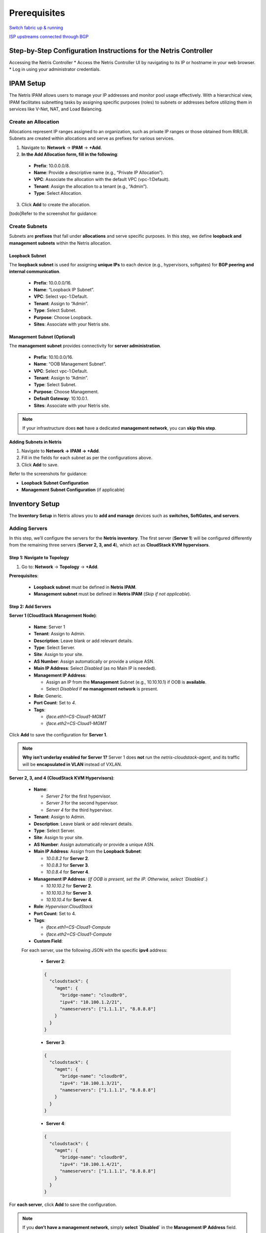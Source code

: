 .. meta::
  :description: Netris-CloudStack Integration

Prerequisites
=============

`Switch fabric up & running <https://www.netris.io/docs/en/latest/tutorials/vpc-gateways-with-managed-fabric.html>`_

`ISP upstreams connected through BGP <https://www.netris.io/docs/en/latest/tutorials/connecting-fabric-to-isp.html>`_

Step-by-Step Configuration Instructions for the Netris Controller
-----------------------------------------------------------------

Accessing the Netris Controller
* Access the Netris Controller UI by navigating to its IP or hostname in your web browser.
* Log in using your administrator credentials.


IPAM Setup
----------

The Netris IPAM allows users to manage your IP addresses and monitor pool usage effectively. With a hierarchical view, IPAM facilitates subnetting tasks by assigning specific purposes (roles) to subnets or addresses before utilizing them in services like V-Net, NAT, and Load Balancing.


Create an Allocation
^^^^^^^^^^^^^^^^^^^^

Allocations represent IP ranges assigned to an organization, such as private IP ranges or those obtained from RIR/LIR. Subnets are created within allocations and serve as prefixes for various services.

1. Navigate to: **Network** → **IPAM** → **+Add**.
2. **In the Add Allocation form, fill in the following**:

  * **Prefix**: 10.0.0.0/8.
  * **Name**: Provide a descriptive name (e.g., “Private IP Allocation”).
  * **VPC**: Associate the allocation with the default VPC (vpc-1:Default).
  * **Tenant**: Assign the allocation to a tenant (e.g., “Admin”).
  * **Type**: Select Allocation.

3. Click **Add** to create the allocation.

[todo]Refer to the screenshot for guidance:


Create Subnets
^^^^^^^^^^^^^^^^^^^^^^^^^

Subnets are **prefixes** that fall under **allocations** and serve specific purposes. In this step, we define **loopback and management subnets** within the Netris allocation.

Loopback Subnet
""""""""""""""""""""""""""""""

The **loopback subnet** is used for assigning **unique IPs** to each device (e.g., hypervisors, softgates) for **BGP peering and internal communication**.

  * **Prefix**: 10.0.0.0/16.
  * **Name**: “Loopback IP Subnet”.
  * **VPC**: Select vpc-1:Default.
  * **Tenant**: Assign to “Admin”.
  * **Type**: Select Subnet.
  * **Purpose**: Choose Loopback.
  * **Sites**: Associate with your Netris site.

Management Subnet (Optional)
""""""""""""""""""""""""""""""""""

The **management subnet** provides connectivity for **server administration**.

  * **Prefix**: 10.10.0.0/16.
  * **Name**: “OOB Management Subnet”.
  * **VPC**: Select vpc-1:Default.
  * **Tenant**: Assign to “Admin”.
  * **Type**: Select Subnet.
  * **Purpose**: Choose Management.
  * **Default Gateway**: 10.10.0.1.
  * **Sites**: Associate with your Netris site.

.. note::

   If your infrastructure does **not** have a dedicated **management network**, you can **skip this step**.


**Adding Subnets in Netris**


1. Navigate to **Network → IPAM → +Add**.
2. Fill in the fields for each subnet as per the configurations above.
3. Click **Add** to save.

Refer to the screenshots for guidance:

- **Loopback Subnet Configuration**
- **Management Subnet Configuration** (if applicable)


Inventory Setup
---------------

The **Inventory Setup** in Netris allows you to **add and manage** devices such as **switches, SoftGates, and servers**.

Adding Servers
^^^^^^^^^^^^^^

In this step, we’ll configure the servers for the **Netris inventory**. The first server (**Server 1**) will be configured differently from the remaining three servers (**Server 2, 3, and 4**), which act as **CloudStack KVM hypervisors**.

Step 1: Navigate to Topology
""""""""""""""""""""""""""""""""""""""""""
1. Go to: **Network** → **Topology** → **+Add**.

**Prerequisites**:
  
  - **Loopback subnet** must be defined in **Netris IPAM**.
  - **Management subnet** must be defined in **Netris IPAM** (*Skip if not applicable*).

Step 2: Add Servers
""""""""""""""""""""""""""""""""""""""""""

**Server 1 (CloudStack Management Node)**:

  - **Name**: Server 1
  - **Tenant**: Assign to Admin.
  - **Description**: Leave blank or add relevant details.
  - **Type**: Select Server.
  - **Site**: Assign to your site.
  - **AS Number**: Assign automatically or provide a unique ASN.
  - **Main IP Address**: Select `Disabled` (as no Main IP is needed).
  - **Management IP Address**:
    
    - Assign an IP from the **Management** Subnet (e.g., 10.10.10.1) if OOB is **available**.
    - Select `Disabled` if **no management network** is present.

  - **Role**: Generic.
  - **Port Count**: Set to `4`.
  - **Tags**:
    
    - `iface.eth1=CS-Cloud1-MGMT`
    - `iface.eth2=CS-Cloud1-MGMT`

Click **Add** to save the configuration for **Server 1**.

.. note::

   **Why isn’t underlay enabled for Server 1?**  
   Server 1 does **not** run the `netris-cloudstack-agent`, and its traffic will be **encapsulated in VLAN** instead of VXLAN.

**Server 2, 3, and 4 (CloudStack KVM Hypervisors)**:

  - **Name**:
    
    - `Server 2` for the first hypervisor.
    - `Server 3` for the second hypervisor.
    - `Server 4` for the third hypervisor.

  - **Tenant**: Assign to Admin.
  - **Description**: Leave blank or add relevant details.
  - **Type**: Select Server.
  - **Site**: Assign to your site.
  - **AS Number**: Assign automatically or provide a unique ASN.

  - **Main IP Address**: Assign from the **Loopback Subnet**:
    
    - `10.0.8.2` for **Server 2**.
    - `10.0.8.3` for **Server 3**.
    - `10.0.8.4` for **Server 4**.

  - **Management IP Address**:  
    (*If OOB is present, set the IP. Otherwise, select `Disabled`.*)

    - `10.10.10.2` for **Server 2**.
    - `10.10.10.3` for **Server 3**.
    - `10.10.10.4` for **Server 4**.

  - **Role**: `Hypervisor:CloudStack`
  - **Port Count**: Set to 4.
  - **Tags**:

    - `iface.eth1=CS-Cloud1-Compute`
    - `iface.eth2=CS-Cloud1-Compute`

  - **Custom Field**:
  
  For each server, use the following JSON with the specific **ipv4** address:

    * **Server 2**:

    .. code-block:: json

      {
        "cloudstack": {
          "mgmt": {
            "bridge-name": "cloudbr0",
            "ipv4": "10.100.1.2/21",
            "nameservers": ["1.1.1.1", "8.8.8.8"]
          }
        }
      }

    * **Server 3**:

    .. code-block:: json

      {
        "cloudstack": {
          "mgmt": {
            "bridge-name": "cloudbr0",
            "ipv4": "10.100.1.3/21",
            "nameservers": ["1.1.1.1", "8.8.8.8"]
          }
        }
      }

    * **Server 4**:

    .. code-block:: json

      {
        "cloudstack": {
          "mgmt": {
            "bridge-name": "cloudbr0",
            "ipv4": "10.100.1.4/21",
            "nameservers": ["1.1.1.1", "8.8.8.8"]
          }
        }
      }



For **each server**, click **Add** to save the configuration.

.. note::

  If you **don’t have a management network**, simply **select `Disabled`** in the **Management IP Address** field.


Repeat the process for **Server 2**, **Server 3**, and **Server 4**, updating the Main and Management IP addresses and JSON as per the above configuration.


📌 **What is the purpose of these configurations?**

* **Tags** will be used later in network assignments (V-Nets) to ensure that networks are correctly assigned to the hypervisors.
* **JSON Configuration** serves as a **template** that the ``netris-cloudstack-agent`` will use to configure cloudbr0 on the hypervisor nodes.


Terraform Example for Adding a Server
"""""""""""""""""""""""""""""""""""""

The following Terraform configuration example demonstrates how to **automate server provisioning** in Netris:

.. code-block::

   resource "netris_server" "server_1" {
     name        = "Server-1"
     tenantid    = "Admin"
     siteid      = data.netris_site.sv.id
     description = "CloudStack Management Node"
     role        = "generic"
     portcount   = 4
     tags = ["iface.eth1=CS-Cloud1-MGMT", "iface.eth2=CS-Cloud1-MGMT"]

   resource "netris_server" "server_hypervisor" {
     count       = 3
     name        = "Server-${count.index + 2}"
     tenantid    = "Admin"
     siteid      = data.netris_site.sv.id
     description = "CloudStack Hypervisor Node"
     role        = "hyperv_cs"
     portcount   = 4
     asnumber    = "auto"
     tags = ["iface.eth1=CS-Cloud1-Compute", "iface.eth2=CS-Cloud1-Compute"]
     customdata = <<EOF
   {
     "cloudstack": {
       "mgmt": {
         "bridge-name": "cloudbr0",
         "ipv4": "10.100.1.${count.index + 2}"/21",
         "nameservers": ["1.1.1.1", "8.8.8.8"]
       }
     }
   }
   EOF


Creating Servers’ Links
^^^^^^^^^^^^^^^^^^^^^^^

To fully establish the network topology, you need to **create links** between the **leaf switches and servers** as illustrated in the **first diagram**.  

This section explains how to create the links **step-by-step** while considering **two scenarios**:
  
  - **If an OOB network exists**: Enable **Underlay** on all **hypervisor links**.
  - **If no OOB network exists**: Leave **Underlay disabled** on hypervisors **initially**, then enable it after the **Netris-CloudStack Agent is installed**.

Step 1: Navigate to Topology
"""""""""""""""""""""""""""""""""""

1. In the **Topology view**, right-click on one of the **leaf switches** that will be part of the link (e.g., `Leaf-1`).
2. Select **Create Link** from the context menu.

Step 2: Configure the Link
"""""""""""""""""""""""""""""""""""

1. **From Section**:

   - **Device**: Automatically selected based on the device you right-clicked.
   - **Port**: Choose the port on the selected device (e.g., `swp1` on `Leaf-1`).

2. **To Section**:

   - **Device**: Select the other device participating in the link (e.g., `Server 1`).
   - **Port**: Choose the appropriate port on the second device (e.g., `eth1` on `Server 1`).

3. **Options**:

   - **Underlay**:
   
     - If an **OOB network exists**, **mark** the checkbox for **all hypervisor links**.
     - If **no OOB network exists**, **leave Underlay unchecked** on hypervisors for now.

4. Click **Add** to save the link.

Step 3: Repeat for All Server Interfaces
"""""""""""""""""""""""""""""""""""""""""

- Follow the same **link creation process** for all **server interfaces**.
- Ensure that **Underlay is unchecked** for **Server 1**.

.. note::

   **Handling Deployments Without OOB**  
   If your infrastructure **does not have an OOB network**, you will initially **leave Underlay disabled on hypervisors**.  
   In the next steps, you will configure a **temporary VLAN-based VNet** to provide **temporary internet access** for installing the `netris-cloudstack-agent`.  
   Once the agent is installed, you will **return to these links** and **enable Underlay** for full integration.


Key Considerations
"""""""""""""""""""""""""""""""""""

✔ **Server 1 Does Not Use Underlay**  
   Unlike CloudStack hypervisors, **Server 1 does not have the Netris-CloudStack Agent installed**.  
   This means it does **not require VXLAN encapsulation** and instead **operates on a VLAN-based connection**.

✔ **Dynamic Hypervisor Integration**  
   - **With OOB**: Hypervisors get **instant network provisioning** via `netris-cloudstack-agent`.  
   - **Without OOB**: Hypervisors initially operate on **VLAN-based temporary connectivity**, later transitioning to **Underlay-enabled VXLAN networking**.

This **ensures flexibility**, whether an **OOB network exists or not**, while maintaining a **structured and seamless deployment process**. 🚀


Terraform Example for Creating Servers’ Links
"""""""""""""""""""""""""""""""""""""""""""""

The following Terraform configuration example demonstrates how to **automate servers’ links** in Netris:

.. code-block::

   resource "netris_link" "srv1-eth1-to-leaf1-swp1" {
     ports   = [
       "swp1@Leaf-1",
       "eth1@Server-1"
     ]
     depends_on = [netris_server.server_1, netris_switch.leaf1]
   }

   resource "netris_link" "srv2-eth1-to-leaf1-swp2" {
     ports   = [
       "swp2@Leaf-1",
       "eth1@Server-2"
     ]
     underlay = "enabled"
     depends_on = [netris_server.server_2, netris_switch.leaf1]
   }


Optimize BGP Overlay for Hypervisor
^^^^^^^^^^^^^^^^^^^^^^^^^^^^^^^^^^^

This step is crucial for **BGP/EVPN VXLAN integration** with hypervisor networking. Enabling this optimization ensures that a large number of **hypervisor virtual networking EVPN prefixes** do not overflow the **switch TCAM**, maintaining efficient and scalable routing within the network fabric.

⚠ **Warning: This is a disruptive action!**

  Do **not** apply this change in a **production environment** without proper planning and scheduled maintenance. Enabling this setting **reconfigures the fabric**, which may cause temporary disruptions in **BGP peerings and VXLAN routing**.

**Navigate to Inventory Profiles**

  #. Go to **Network** → **Inventory Profiles**.
  #. Open the **inventory profile** used during the creation of the switches.

**Enable the Optimize BGP Overlay Option**

  #. Locate the **Fabric Settings** section within the profile.
  #. **Enable** the checkbox for **Optimize BGP Overlay for Hypervisor Integrated Fabric**.
  #. **Leave all other fabric-related settings unchanged.** 
      (Modifying unrelated settings may lead to unexpected behavior.)

**Save and Apply Changes**

  #. **Review** the updated settings to confirm accuracy.
  #. Click **Save** to apply the changes.

Once saved, this setting will **optimize BGP overlays** for hypervisor networking, improving the efficiency of **routing between the hypervisors and the fabric**.

.. warning:: 

  This step is limited to enabling the Optimize BGP Overlay option. Other parameters within the inventory profile are irrelevant to this process and should remain unchanged to avoid unnecessary complexity.


Adding Subnets for CloudStack Cluster
^^^^^^^^^^^^^^^^^^^^^^^^^^^^^^^^^^^^^

In this step, we’ll configure multiple subnets within the **Netris IPAM** to support the **CloudStack deployment**.  
These subnets are categorized based on their purpose and usage within the infrastructure.  

We will create:

- Five **Common-purpose subnets**.
- One **NAT-purpose subnet**.
- An **Optional OOB subnet** (for infrastructures without an existing OOB network).

.. note::

   The subnet sizes provided in this section are **examples**.  
   You should allocate subnet sizes based on your specific requirements and infrastructure constraints.


Example IP Plan for CloudStack
""""""""""""""""""""""""""""""

This section provides **example allocations** for a CloudStack deployment. You can adjust these based on your network design.

**Private RFC1918 IP Address Space (Example)**

::

   10.0.0.0/8 (Allocation) – Private IP range
   ├── 10.55.0.0/21 (Subnet) - Temporary OOB Network (for non-OOB infrastructures)
   ├── 10.99.0.0/21 (Subnet) - CloudStack Management (Management Nodes)
   ├── 10.100.0.0/21 (Subnet) - CloudStack Management (Hypervisor Nodes)

**Publicly Routable IP Address Space (Example)**

::

   203.0.113.0/24 (Allocation) – Public range
   ├── 203.0.113.0/27 (Subnet) - ACS System VMs
   ├── 203.0.113.32/27 (Subnet) - Infrastructure NAT
   ├── 203.0.113.128/25 (Subnet) - ACS Virtual Routers

**Public Allocation for Netris Services (Example)**

::

   198.51.100.0/24 (Allocation) – Public range for Netris services
   ├── 198.51.100.0/25 (Subnet) - Netris services subnet for ACS


Optional: Defining a Temporary OOB Network
""""""""""""""""""""""""""""""""""""""""""""""""""""""""""""

.. note::
   **If your infrastructure does not have an OOB network**, you must define a **temporary OOB subnet**  
   to provide **internet access** for installing the `netris-cloudstack-agent` on hypervisors.

- This subnet will later be used to **create a VNet**, which will act as a temporary OOB.
- It allows servers to **use traditional VLAN encapsulation** before transitioning to VXLAN.

**Example Temporary OOB Subnet**

::

   - Prefix: 10.55.0.0/21 (Example)
   - Name: Temporary OOB Subnet
   - Purpose: Common
   - VPC: Select vpc-1:Default
   - Tenant: Assign to Admin
   - Type: Subnet
   - Sites: Select the relevant site.

.. note::
   If your infrastructure already has an **OOB network**, **skip this step**.


Define Subnets for CloudStack Management
""""""""""""""""""""""""""""""""""""""""""""""""""""""""""""


::

   - Prefix: 10.99.0.0/21 (Example)
   - Name: CloudStack Management Nodes
   - Purpose: Common
   - VPC: Select vpc-1:Default
   - Tenant: Assign to Admin
   - Type: Subnet
   - Sites: Select the relevant site.


::

   - Prefix: 10.100.0.0/21 (Example)
   - Name: CloudStack Hypervisor Nodes
   - Purpose: Common
   - VPC: Select vpc-1:Default
   - Tenant: Assign to Admin
   - Type: Subnet
   - Sites: Select the relevant site.


Define Public Allocation
""""""""""""""""""""""""""""""


::

   - Navigate to: Network → IPAM → +Add
   - Prefix: (e.g., 203.0.113.0/24) or a public range provided by your ISP
   - Name: Public Allocation 1
   - VPC: Select vpc-1:Default
   - Tenant: Assign to Admin
   - Type: Allocation


Define CIDR for CloudStack System VMs
""""""""""""""""""""""""""""""""""""""""""""""""""""""""""""

In this step, we define a dedicated **subnet** for CloudStack **System VMs**, which will be used as their primary network in the subsequent steps. On cloudstack side, this CIDR will be **exclusively** reserved for system VMs

::

   - Prefix: Use a portion of the public allocation (e.g., 203.0.113.0/27)
   - Name: Public Subnet for System VMs
   - Purpose: Common
   - VPC: Select vpc-1:Default
   - Tenant: Assign to Admin
   - Type: Subnet
   - Sites: Select the relevant site.


Defining CIDR for Internal Use (Infrastructure NAT)
""""""""""""""""""""""""""""""""""""""""""""""""""""""""""""


This subnet is used for **internal NAT purposes**, such as:
  - Accessing CloudStack GUI using a public IP.
  - Providing internet access (SNAT) for all servers.

This subnet is designed to handle infrastructure-level NAT requirements efficiently while keeping the IP allocation minimal.

::

   - Prefix: Use a portion of the public allocation (e.g., 203.0.113.32/27)
   - Name: Public Subnet for Infrastructure NAT
   - Purpose: NAT
   - VPC: Select vpc-1:Default
   - Tenant: Assign to Admin
   - Type: Subnet
   - Sites: Select the relevant site.


Define CIDR for CloudStack Virtual Routers (VRs)
""""""""""""""""""""""""""""""""""""""""""""""""""""""""""""


This step involves defining the CIDR for **CloudStack Virtual Routers (VRs)**, which will be used in the **ACS Virtual Routers V-Net**. Each **VPC’s VR** will pick an **IP address** from this pool.

**Why Use Public IPs for Virtual Routers?**

CloudStack’s VPN services require **publicly routable IPs** for VPN connectivity. However, if:
  - VPN is not required or
  - A private VPN endpoint is already operational in your infrastructure, then using a private IP range is a valid alternative.

**Example Configuration**

::

   - Prefix: (Choose based on your requirements)
     - Public: Use a portion of the public allocation (e.g., 203.0.113.128/25)
     - Private: Use an internal range (e.g., 10.200.0.0/24)
   - Name: Subnet for Virtual Routers
   - Purpose: Common
   - VPC: Select vpc-1:Default
   - Tenant: Assign to Admin
   - Type: Subnet
   - Sites: Select the relevant site.


Public Allocation/Subnet for Netris Services
"""""""""""""""""""""""""""""""""""""""


This CIDR is used by **CloudStack** to manage NAT and Load Balancer services directly in **Netris**, bypassing the Virtual Routers (VRs). When a user creates a NAT rule or Load Balancer in CloudStack, the system selects a free IP from this range and creates that service in **Netris**.


::

   - Navigate to: Network → IPAM → +Add
   - Prefix: (e.g., 198.51.100.0/24) or a public range provided by your ISP
   - Name: Public Allocation for Netris Services
   - VPC: Select vpc-1:Default
   - Tenant: Assign to Admin
   - Type: Allocation

**Define the Netris Services Subnet**

::

   - Prefix: Use a portion of the public allocation (e.g., 198.51.100.0/25)
   - Name: Subnet for Netris Services
   - Purpose: Common
   - VPC: Select vpc-1:Default
   - Tenant: Assign to Admin
   - Type: Subnet
   - Sites: Select the relevant site.


**Summary**
""""""""""""""

- Subnet sizes are **examples** and should be **adjusted based on your needs**.
- **The temporary OOB subnet is only needed if there's no existing OOB network**.
- **Public vs. Private subnets**: Some services require public subnets, while others can operate on private ranges.



Enabling Internet Connectivity for ACS Servers
^^^^^^^^^^^^^^^^^^^^^^^^^^^^^^^^^^^^^^^^^^^^^^

To provide **outbound connectivity** for both **CloudStack Management Nodes** and **Hypervisor Nodes**, we will configure **SNAT (Source NAT) rules** in the **Netris Controller**. These rules utilize the previously defined **203.0.113.32/27 NAT pool** to enable access to external networks.

.. note::
   This configuration ensures that ACS servers can reach external resources while maintaining internal network security.

Step 1: Navigate to NAT
"""""""""""""""""""""""""""""""""""""""""""""""""

1. Go to: **Network → NAT → +Add**

Step 2: Configure SNAT Rules
"""""""""""""""""""""""""""""""""""""""""""""""""

**SNAT Rule for CloudStack Management Nodes**

::

   - Name: **SNAT CloudStack Management Nodes**
   - Site: **Select the relevant site.**
   - State: **Enabled**
   - Action: **SNAT**
   - Local VPC: **Select vpc-1:Default.**
   - Protocol: **ALL**
   - Source Address: **10.99.0.0/21** (Example)
   - Destination Address: **0.0.0.0/0** (Allowing outbound traffic to any destination)
   - SNAT to: **SNAT to IP**
   - IP: **203.0.113.32/32** (Example IP from previously created NAT Pool)
   - Comment: *(Optional, e.g., "Outbound access for CloudStack Management Nodes")*

Click **Add** to save the rule.


**SNAT Rule for CloudStack Hypervisor Nodes**

::

   - Name: **SNAT CloudStack Management Hypervisors**
   - Site: **Select the relevant site.**
   - State: **Enabled**
   - Action: **SNAT**
   - Local VPC: **Select vpc-1:Default.**
   - Protocol: **ALL**
   - Source Address: **10.100.0.0/21** (Example)
   - Destination Address: **0.0.0.0/0** (Allowing outbound traffic to any destination)
   - SNAT to: **SNAT to IP**
   - IP: **203.0.113.32/32** (Example IP from previously created NAT Pool)
   - Comment: *(Optional, e.g., "Outbound access for CloudStack Hypervisors")*

Click **Add** to save the rule.


Step 3: Verify Configurations
"""""""""""""""""""""""""""""""""""""""""""""""""

1. Navigate to **Network → NAT** in the **Netris Controller**.
2. Verify that both **SNAT rules** are listed with:
   - The correct **source addresses**.
   - The assigned **SNAT IP**.


Enabling Access to CloudStack Management GUI
^^^^^^^^^^^^^^^^^^^^^^^^^^^^^^^^^^^^^^^^^^^^^^^^^

To provide external access to the **CloudStack Management GUI** hosted on **Server 1**, we need to create a **DNAT rule**. This rule will forward traffic from the public NAT IP to the internal management IP of Server 1 on port **8080**, enabling users to access the CloudStack GUI externally once CloudStack is installed and configured.

Step 1: Navigate to NAT
"""""""""""""""""""""""""""""""""""""""""""""""""

1. Go to: **Network → NAT → +Add.**

Step 2: Configure the DNAT Rule
"""""""""""""""""""""""""""""""""""""""""""""""""

1. Fill in the fields as follows:

::

   - Name: **DNAT CloudStack GUI**
   - Site: **Select the relevant site.**
   - State: **Enabled**
   - Action: **DNAT**
   - Local VPC: **Select vpc-1:Default.**
   - Protocol: **TCP**
   - Source Address: **0.0.0.0/0** (to allow access from any external address).
   - Source Port: **1-65535** (allow any source port).
   - Destination Address: **Select available public NAT IP from previously created NAT Pool** (e.g., 203.0.113.33/32).
   - Destination Port: **80** (HTTP).
   - DNAT to IP: **Set to the internal IP of Server 1 (10.99.1.1/32).**
   - DNAT to Port: **8080** (CloudStack Management GUI port).
   - ACL Port Group: **Set to None unless specific ACL rules are required.**
   - Comment: **Optional.**

2. Save the rule by clicking **Add**.

Step 3: Reminder
"""""""""""""""""""""""""""""""""""""""""""""""""

This rule will not take effect until:

1. **Server 1 is configured** with the IP address **10.99.1.1**.
2. **CloudStack Management software is installed** on Server 1, and it is set to listen on **port 8080** for its GUI.



Creating CloudStack Networks
^^^^^^^^^^^^^^^^^^^^^^^^^^^^^^^

**V-Nets** define the foundational **network segments** (**VXLANs** or **VLANs** with **default gateway IP**) within Netris, serving as the backbone for CloudStack’s management and system-level operations. In this step, we’ll create four distinct **V-Nets**, each serving a specific purpose within the CloudStack infrastructure.

Overview of V-Nets and Their Purpose
"""""""""""""""""""""""""""""""""""""""""""""""""

1. **CloudStack Management (Management Nodes)**:
   - A subnet for CloudStack Management Node (Server 1).
   - Used to handle internal traffic between the management node and other components in the environment.

2. **CloudStack Management (Hypervisor Nodes)**:
   - A subnet dedicated to managing hypervisor traffic.
   - Configured with a special tag (**system.cloudstack.management**) to instruct the Netris-CloudStack Agent that this V-Net is mapped to **cloudbr0**.

3. **CloudStack System VMs**:
   - A subnet to provide a **public IP range** for System VMs that manage internal CloudStack operations (e.g., console proxy, secondary storage VM).
   - Public-facing as required for certain services.

4. **CloudStack Virtual Routers (VRs)**:
   - A subnet to provide IPs for **Virtual Routers** used within VPCs.
   - Handles tenant network services, such as **DHCP, DNS, and VPN**.
   - Can use either a **public or private subnet** based on whether public-facing services (e.g., VPN) are required.

Step 1: Navigate to V-Net
"""""""""""""""""""""""""""""""""""""""""""""""""

1. Go to: **Services → V-Net → +Add**.

Step 2: Configure V-Nets
"""""""""""""""""""""""""""""""""""""""""""""""""

**1. CloudStack Management (Management Nodes)**
::

   - Name: **CloudStack Management (Management Nodes)**
   - VPC: **Select vpc-1:Default.**
   - Sites: **Select the relevant site.**
   - VLAN ID: **Assign Automatically.**
   - Owner: **Assign to Admin.**
   - V-Net State: **Active.**
   - IPv4 Gateway: **Use 10.99.0.1 (from the 10.99.0.0/21 subnet).**
   - Network Interface Tags:
     - Add the tag **CS-Cloud1-MGMT** and mark the **‘Untagged’** checkbox.
     - These tags guide Netris to discover and associate the correct server NICs with this V-Net.
   - Click **Save**.

**2. CloudStack Management (Hypervisor Nodes)**
::

   - Name: **CloudStack Management (Hypervisor Nodes)**
   - VPC: **Select vpc-1:Default.**
   - Sites: **Select the relevant site.**
   - VLAN ID: **Assign Automatically.**
   - Owner: **Assign to Admin.**
   - V-Net State: **Active.**
   - IPv4 Gateway: **Use 10.100.0.1 (from the 10.100.0.0/21 subnet).**
   - Tags:
     - Add **CS-Cloud1-Compute**.
     - Add **system.cloudstack.management** (special tag that instructs the Netris-CloudStack Agent this V-Net is used for **cloudbr0**).
   - Click **Save**.

**3. CloudStack System VMs**
::

   - Name: **CloudStack System VMs**
   - VPC: **Select vpc-1:Default.**
   - Sites: **Select the relevant site.**
   - VLAN ID: **Disabled.**
   - Owner: **Assign to Admin.**
   - V-Net State: **Active.**
   - IPv4 Gateway: **Use an appropriate gateway from the public subnet for system VMs (e.g., 203.0.113.1/27).**
   - Tags: **Add CS-Cloud1-Compute**.
   - Click **Save**.

**4. CloudStack Virtual Routers (VRs)**
::

   - Name: **CloudStack VRs**
   - VPC: **Select vpc-1:Default.**
   - Sites: **Select the relevant site.**
   - VLAN ID: **Disabled.**
   - Owner: **Assign to Admin.**
   - V-Net State: **Active.**
   - IPv4 Gateway: **Use an appropriate gateway from the public or private subnet for VRs** (depending on your environment, e.g., 203.0.113.129/25).
   - Tags: **Add CS-Cloud1-Compute**.
   - Click **Save**.

Step 3: Review and Verify
"""""""""""""""""""""""""""""""""""""""""""""""""

1. Navigate to **Services → V-Net**.
2. Confirm the following for all four V-Nets:
   - **Management V-Nets** have automatically assigned VLAN IDs.
   - **System V-Nets** have VLAN IDs **disabled**.
   - **Tags** are applied correctly:

     - **CS-Cloud1-MGMT** for Management Nodes. (Network Interface Tag)
     - **CS-Cloud1-Compute** and **system.cloudstack.management** for Hypervisor Nodes. (Regular Tags)
3. Confirm the **IPv4 Gateways** match the correct subnets for each V-Net.

